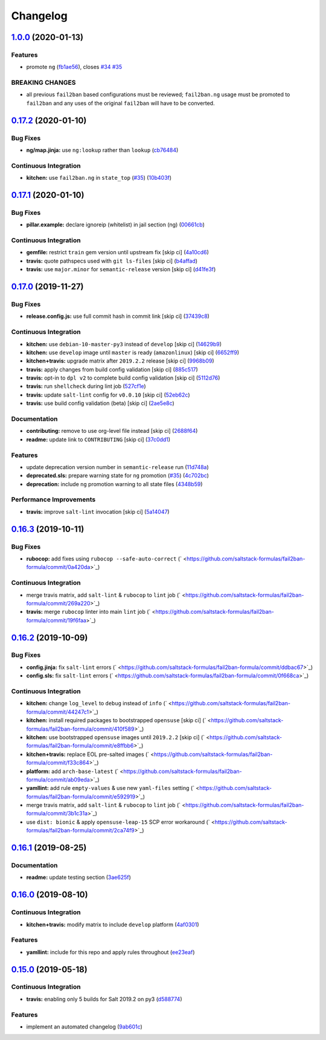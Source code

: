 
Changelog
=========

`1.0.0 <https://github.com/saltstack-formulas/fail2ban-formula/compare/v0.17.2...v1.0.0>`_ (2020-01-13)
-----------------------------------------------------------------------------------------------------------

Features
^^^^^^^^


* promote ``ng`` (\ `fb1ae56 <https://github.com/saltstack-formulas/fail2ban-formula/commit/fb1ae56f460f2cabdf0f7b9b0bccdde309d698ca>`_\ ), closes `#34 <https://github.com/saltstack-formulas/fail2ban-formula/issues/34>`_ `#35 <https://github.com/saltstack-formulas/fail2ban-formula/issues/35>`_

BREAKING CHANGES
^^^^^^^^^^^^^^^^


* all previous ``fail2ban`` based configurations must be
  reviewed; ``fail2ban.ng`` usage must be promoted to ``fail2ban`` and any
  uses of the original ``fail2ban`` will have to be converted.

`0.17.2 <https://github.com/saltstack-formulas/fail2ban-formula/compare/v0.17.1...v0.17.2>`_ (2020-01-10)
-------------------------------------------------------------------------------------------------------------

Bug Fixes
^^^^^^^^^


* **ng/map.jinja:** use ``ng:lookup`` rather than ``lookup`` (\ `cb76484 <https://github.com/saltstack-formulas/fail2ban-formula/commit/cb76484142d192dc3c0f2903231b97793e5b216e>`_\ )

Continuous Integration
^^^^^^^^^^^^^^^^^^^^^^


* **kitchen:** use ``fail2ban.ng`` in ``state_top`` (\ `#35 <https://github.com/saltstack-formulas/fail2ban-formula/issues/35>`_\ ) (\ `10b403f <https://github.com/saltstack-formulas/fail2ban-formula/commit/10b403f8b445f65118e88872229a978cdae90a4c>`_\ )

`0.17.1 <https://github.com/saltstack-formulas/fail2ban-formula/compare/v0.17.0...v0.17.1>`_ (2020-01-10)
-------------------------------------------------------------------------------------------------------------

Bug Fixes
^^^^^^^^^


* **pillar.example:** declare ignoreip (whitelist) in jail section (ng) (\ `00661cb <https://github.com/saltstack-formulas/fail2ban-formula/commit/00661cbca978e5b6344427bd688fcfae9789f3db>`_\ )

Continuous Integration
^^^^^^^^^^^^^^^^^^^^^^


* **gemfile:** restrict ``train`` gem version until upstream fix [skip ci] (\ `4a10cd6 <https://github.com/saltstack-formulas/fail2ban-formula/commit/4a10cd695764fb551aea91688625576dbb046ba9>`_\ )
* **travis:** quote pathspecs used with ``git ls-files`` [skip ci] (\ `b4affad <https://github.com/saltstack-formulas/fail2ban-formula/commit/b4affadfd7f1227aea0dc96101e560553af12c8a>`_\ )
* **travis:** use ``major.minor`` for ``semantic-release`` version [skip ci] (\ `d41fe3f <https://github.com/saltstack-formulas/fail2ban-formula/commit/d41fe3f2051e2f63dbae9cfd343103f5b3228dc0>`_\ )

`0.17.0 <https://github.com/saltstack-formulas/fail2ban-formula/compare/v0.16.3...v0.17.0>`_ (2019-11-27)
-------------------------------------------------------------------------------------------------------------

Bug Fixes
^^^^^^^^^


* **release.config.js:** use full commit hash in commit link [skip ci] (\ `37439c8 <https://github.com/saltstack-formulas/fail2ban-formula/commit/37439c81a79428a3ea66fcba0ea9f389daf78caa>`_\ )

Continuous Integration
^^^^^^^^^^^^^^^^^^^^^^


* **kitchen:** use ``debian-10-master-py3`` instead of ``develop`` [skip ci] (\ `14629b9 <https://github.com/saltstack-formulas/fail2ban-formula/commit/14629b96f38e79143899944f0ec2508171d196c8>`_\ )
* **kitchen:** use ``develop`` image until ``master`` is ready (\ ``amazonlinux``\ ) [skip ci] (\ `6652ff9 <https://github.com/saltstack-formulas/fail2ban-formula/commit/6652ff9d9563bc5454e48b16ccdea579100ff3f3>`_\ )
* **kitchen+travis:** upgrade matrix after ``2019.2.2`` release [skip ci] (\ `9968b09 <https://github.com/saltstack-formulas/fail2ban-formula/commit/9968b09784e4b2d3e9e5055b9f7dce6306d5eb80>`_\ )
* **travis:** apply changes from build config validation [skip ci] (\ `885c517 <https://github.com/saltstack-formulas/fail2ban-formula/commit/885c517e8a17b54d2966e475919f10378f7b99e9>`_\ )
* **travis:** opt-in to ``dpl v2`` to complete build config validation [skip ci] (\ `5112d76 <https://github.com/saltstack-formulas/fail2ban-formula/commit/5112d760e403fe8e9e56324445fab75a669e81c7>`_\ )
* **travis:** run ``shellcheck`` during lint job (\ `527cf1e <https://github.com/saltstack-formulas/fail2ban-formula/commit/527cf1e9717964d794356b1dbbad0037356773fe>`_\ )
* **travis:** update ``salt-lint`` config for ``v0.0.10`` [skip ci] (\ `52eb62c <https://github.com/saltstack-formulas/fail2ban-formula/commit/52eb62c8f9e8703889f8c9d97f68df794e4a644c>`_\ )
* **travis:** use build config validation (beta) [skip ci] (\ `2ae5e8c <https://github.com/saltstack-formulas/fail2ban-formula/commit/2ae5e8cc167d9596bb07d094cf7dae2e7655a77f>`_\ )

Documentation
^^^^^^^^^^^^^


* **contributing:** remove to use org-level file instead [skip ci] (\ `2688f64 <https://github.com/saltstack-formulas/fail2ban-formula/commit/2688f64efb58ef9091fdc56328ec6ad303727fcc>`_\ )
* **readme:** update link to ``CONTRIBUTING`` [skip ci] (\ `37c0dd1 <https://github.com/saltstack-formulas/fail2ban-formula/commit/37c0dd1fcdfd8bfb424490a7b680d0fc04150261>`_\ )

Features
^^^^^^^^


* update deprecation version number in ``semantic-release`` run (\ `11d748a <https://github.com/saltstack-formulas/fail2ban-formula/commit/11d748abd67f1603b99a7804436d7ad6970d3411>`_\ )
* **deprecated.sls:** prepare warning state for ``ng`` promotion (\ `#35 <https://github.com/saltstack-formulas/fail2ban-formula/issues/35>`_\ ) (\ `4c702bc <https://github.com/saltstack-formulas/fail2ban-formula/commit/4c702bc5a57b55abe8bdcc5096d5aa9a04233bb5>`_\ )
* **deprecation:** include ``ng`` promotion warning to all state files (\ `4348b59 <https://github.com/saltstack-formulas/fail2ban-formula/commit/4348b5966240878ec3959dfaa661e696384ca833>`_\ )

Performance Improvements
^^^^^^^^^^^^^^^^^^^^^^^^


* **travis:** improve ``salt-lint`` invocation [skip ci] (\ `5a14047 <https://github.com/saltstack-formulas/fail2ban-formula/commit/5a14047dae331c973e3a0f7384c5f1e135604e8f>`_\ )

`0.16.3 <https://github.com/saltstack-formulas/fail2ban-formula/compare/v0.16.2...v0.16.3>`_ (2019-10-11)
-------------------------------------------------------------------------------------------------------------

Bug Fixes
^^^^^^^^^


* **rubocop:** add fixes using ``rubocop --safe-auto-correct`` (\ ` <https://github.com/saltstack-formulas/fail2ban-formula/commit/0a420da>`_\ )

Continuous Integration
^^^^^^^^^^^^^^^^^^^^^^


* merge travis matrix, add ``salt-lint`` & ``rubocop`` to ``lint`` job (\ ` <https://github.com/saltstack-formulas/fail2ban-formula/commit/269a220>`_\ )
* **travis:** merge ``rubocop`` linter into main ``lint`` job (\ ` <https://github.com/saltstack-formulas/fail2ban-formula/commit/19f6faa>`_\ )

`0.16.2 <https://github.com/saltstack-formulas/fail2ban-formula/compare/v0.16.1...v0.16.2>`_ (2019-10-09)
-------------------------------------------------------------------------------------------------------------

Bug Fixes
^^^^^^^^^


* **config.jinja:** fix ``salt-lint`` errors (\ ` <https://github.com/saltstack-formulas/fail2ban-formula/commit/ddbac67>`_\ )
* **config.sls:** fix ``salt-lint`` errors (\ ` <https://github.com/saltstack-formulas/fail2ban-formula/commit/0f668ca>`_\ )

Continuous Integration
^^^^^^^^^^^^^^^^^^^^^^


* **kitchen:** change ``log_level`` to ``debug`` instead of ``info`` (\ ` <https://github.com/saltstack-formulas/fail2ban-formula/commit/44247c1>`_\ )
* **kitchen:** install required packages to bootstrapped ``opensuse`` [skip ci] (\ ` <https://github.com/saltstack-formulas/fail2ban-formula/commit/410f589>`_\ )
* **kitchen:** use bootstrapped ``opensuse`` images until ``2019.2.2`` [skip ci] (\ ` <https://github.com/saltstack-formulas/fail2ban-formula/commit/e8ffbb6>`_\ )
* **kitchen+travis:** replace EOL pre-salted images (\ ` <https://github.com/saltstack-formulas/fail2ban-formula/commit/f33c864>`_\ )
* **platform:** add ``arch-base-latest`` (\ ` <https://github.com/saltstack-formulas/fail2ban-formula/commit/ab09eda>`_\ )
* **yamllint:** add rule ``empty-values`` & use new ``yaml-files`` setting (\ ` <https://github.com/saltstack-formulas/fail2ban-formula/commit/e592919>`_\ )
* merge travis matrix, add ``salt-lint`` & ``rubocop`` to ``lint`` job (\ ` <https://github.com/saltstack-formulas/fail2ban-formula/commit/3b1c31a>`_\ )
* use ``dist: bionic`` & apply ``opensuse-leap-15`` SCP error workaround (\ ` <https://github.com/saltstack-formulas/fail2ban-formula/commit/2ca74f9>`_\ )

`0.16.1 <https://github.com/saltstack-formulas/fail2ban-formula/compare/v0.16.0...v0.16.1>`_ (2019-08-25)
-------------------------------------------------------------------------------------------------------------

Documentation
^^^^^^^^^^^^^


* **readme:** update testing section (\ `3ae625f <https://github.com/saltstack-formulas/fail2ban-formula/commit/3ae625f>`_\ )

`0.16.0 <https://github.com/saltstack-formulas/fail2ban-formula/compare/v0.15.0...v0.16.0>`_ (2019-08-10)
-------------------------------------------------------------------------------------------------------------

Continuous Integration
^^^^^^^^^^^^^^^^^^^^^^


* **kitchen+travis:** modify matrix to include ``develop`` platform (\ `4af0301 <https://github.com/saltstack-formulas/fail2ban-formula/commit/4af0301>`_\ )

Features
^^^^^^^^


* **yamllint:** include for this repo and apply rules throughout (\ `ee23eaf <https://github.com/saltstack-formulas/fail2ban-formula/commit/ee23eaf>`_\ )

`0.15.0 <https://github.com/saltstack-formulas/fail2ban-formula/compare/v0.14.0...v0.15.0>`_ (2019-05-18)
-------------------------------------------------------------------------------------------------------------

Continuous Integration
^^^^^^^^^^^^^^^^^^^^^^


* **travis:** enabling only 5 builds for Salt 2019.2 on py3 (\ `d588774 <https://github.com/saltstack-formulas/fail2ban-formula/commit/d588774>`_\ )

Features
^^^^^^^^


* implement an automated changelog (\ `9ab601c <https://github.com/saltstack-formulas/fail2ban-formula/commit/9ab601c>`_\ )
